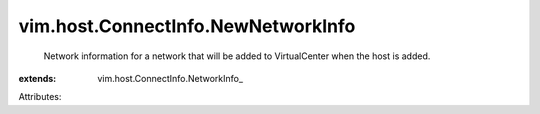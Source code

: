 
vim.host.ConnectInfo.NewNetworkInfo
===================================
  Network information for a network that will be added to VirtualCenter when the host is added.
:extends: vim.host.ConnectInfo.NetworkInfo_

Attributes:

